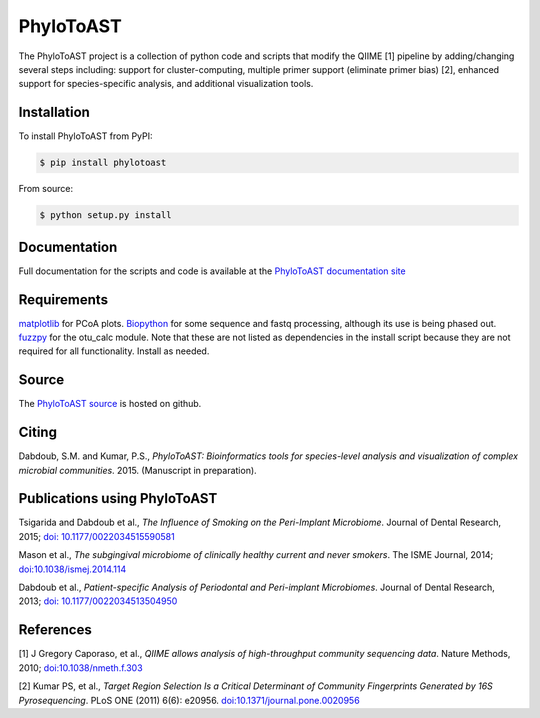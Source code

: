 PhyloToAST
===========
.. image:: https://pypip.in/version/phylotoast/badge.svg
    :target: https://pypi.python.org/pypi/phylotoast/
    :alt: Latest Version
.. image:: https://pypip.in/d/phylotoast/badge.svg
    :target: https://crate.io/packages/phylotoast/
.. image:: https://pypip.in/license/phylotoast/badge.svg
    :target: https://pypi.python.org/pypi/phylotoast/
    :alt: License
.. image:: https://pypip.in/format/phylotoast/badge.svg
    :target: https://pypi.python.org/pypi/phylotoast/
    :alt: Download format

.. image:: images/readmepic.png
   :align: center
   :scale: 50%

The PhyloToAST project is a collection of python code and scripts that
modify the QIIME [1] pipeline by adding/changing several
steps including: support for cluster-computing, multiple primer support
(eliminate primer bias) [2], enhanced support for species-specific
analysis, and additional visualization tools.

Installation
------------

To install PhyloToAST from PyPI:

.. code-block:: bash

    $ pip install phylotoast

From source:

.. code-block:: bash

    $ python setup.py install


Documentation
-------------

Full documentation for the scripts and code is available at the
`PhyloToAST documentation site`_

Requirements
------------

`matplotlib`_ for PCoA plots. `Biopython`_ for some sequence and fastq
processing, although its use is being phased out. `fuzzpy`_ for the
otu\_calc module. Note that these are not listed as dependencies in the install
script because they are not required for all functionality. Install as needed.

Source
------

The `PhyloToAST source`_ is hosted on github.

Citing
------

Dabdoub, S.M. and Kumar, P.S., *PhyloToAST: Bioinformatics tools for
species-level analysis and visualization of complex microbial communities*.
2015. (Manuscript in preparation).

Publications using PhyloToAST
------------------------------
Tsigarida and Dabdoub et al., *The Influence of Smoking on the Peri-Implant
Microbiome*. Journal of Dental Research, 2015; `doi: 10.1177/0022034515590581`_

Mason et al., *The subgingival microbiome of clinically healthy current
and never smokers*. The ISME Journal, 2014; `doi:10.1038/ismej.2014.114`_

Dabdoub et al., *Patient-specific Analysis of Periodontal and Peri-implant Microbiomes*.
Journal of Dental Research, 2013; `doi: 10.1177/0022034513504950`_

References
----------

[1] J Gregory Caporaso, et al., *QIIME allows analysis of
high-throughput community sequencing data*. Nature Methods, 2010;
`doi:10.1038/nmeth.f.303`_

[2] Kumar PS, et al., *Target Region Selection Is a Critical Determinant
of Community Fingerprints Generated by 16S Pyrosequencing*. PLoS ONE
(2011) 6(6): e20956. `doi:10.1371/journal.pone.0020956`_

.. _PhyloToAST documentation site: http://phylotoast.readthedocs.org
.. _matplotlib: http://matplotlib.org
.. _Biopython: http://biopython.org
.. _fuzzpy: http://mavrinac.com/index.cgi?page=fuzzpy
.. _PhyloToAST source: http://github.com/smdabdoub/phylotoast
.. _`doi: 10.1177/0022034515590581`: http://dx.doi.org/10.1177/0022034515590581
.. _`doi:10.1038/ismej.2014.114`: http://dx.doi.org/10.1038/ismej.2014.114
.. _`doi: 10.1177/0022034513504950`: http://dx.doi.org/10.1177/0022034513504950
.. _`doi:10.1038/nmeth.f.303`: http://dx.doi.org/10.1038/nmeth.f.303
.. _`doi:10.1371/journal.pone.0020956`: http://dx.doi.org/10.1371/journal.pone.0020956
